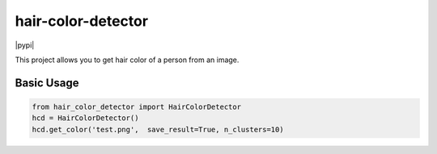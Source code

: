 ===============================
hair-color-detector
===============================

|pypi| 

This project allows you to get hair color of a person from an image.



.. Features
.. --------

.. TOPAS_ is a Monte Carlo tool for particle simulation, designed for medical physics research. It can output two data types:

.. - **binned**: a quantity (e.g. dose) is accumulated within a binned geometry component
.. - **ntuple**: multiple data columns are recorded per particle history

.. This package is able to read both data types, enabling analysis within Python.



Basic Usage
-----------

.. code-block:: python

    from hair_color_detector import HairColorDetector
    hcd = HairColorDetector()
    hcd.get_color('test.png',  save_result=True, n_clusters=10)

